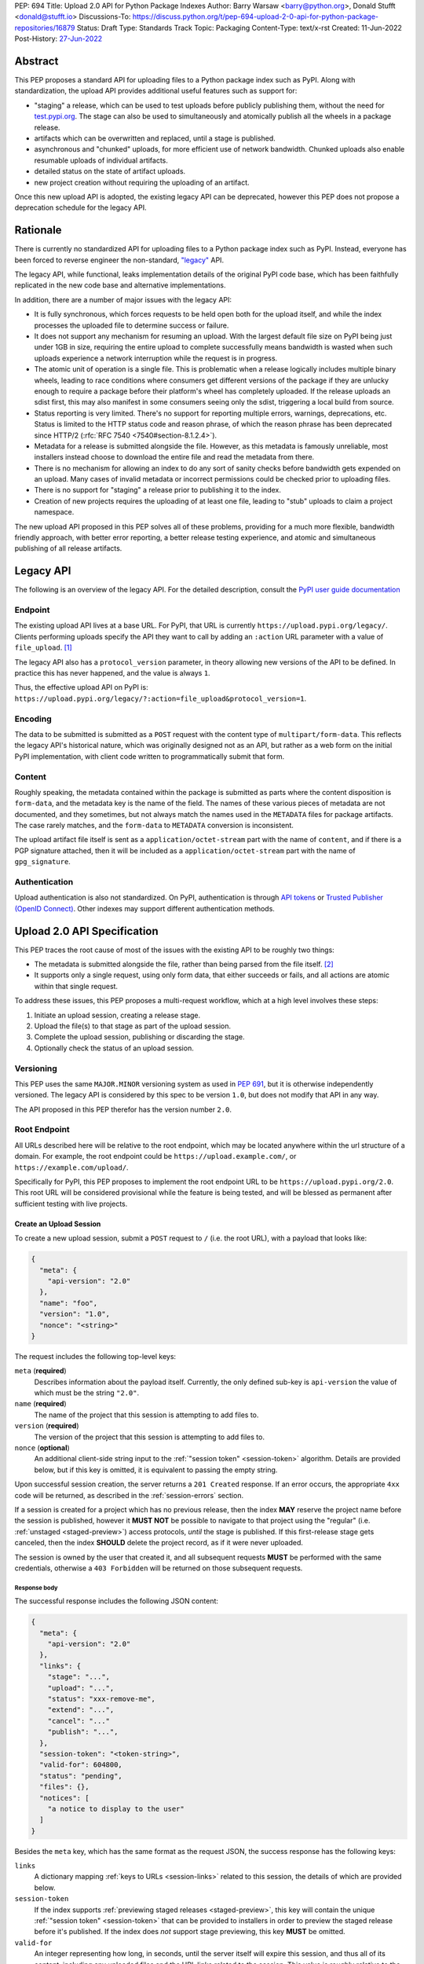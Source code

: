 PEP: 694
Title: Upload 2.0 API for Python Package Indexes
Author: Barry Warsaw <barry@python.org>, Donald Stufft <donald@stufft.io>
Discussions-To: https://discuss.python.org/t/pep-694-upload-2-0-api-for-python-package-repositories/16879
Status: Draft
Type: Standards Track
Topic: Packaging
Content-Type: text/x-rst
Created: 11-Jun-2022
Post-History: `27-Jun-2022 <https://discuss.python.org/t/pep-694-upload-2-0-api-for-python-package-repositories/16879>`__


Abstract
========

This PEP proposes a standard API for uploading files to a Python package index such as PyPI.  Along
with standardization, the upload API provides additional useful features such as support for:

* "staging" a release, which can be used to test uploads before publicly publishing them, without the
  need for `test.pypi.org <https://test.pypi.org/>`__.  The stage can also be used to simultaneously
  and atomically publish all the wheels in a package release.

* artifacts which can be overwritten and replaced, until a stage is published.

* asynchronous and "chunked" uploads, for more efficient use of network bandwidth.  Chunked uploads
  also enable resumable uploads of individual artifacts.

* detailed status on the state of artifact uploads.

* new project creation without requiring the uploading of an artifact.

Once this new upload API is adopted, the existing legacy API can be deprecated, however this PEP
does not propose a deprecation schedule for the legacy API.


Rationale
=========

There is currently no standardized API for uploading files to a Python package index such as
PyPI. Instead, everyone has been forced to reverse engineer the non-standard, `"legacy"
<https://docs.pypi.org/api/upload/>`__ API.

The legacy API, while functional, leaks implementation details of the original PyPI code base,
which has been faithfully replicated in the new code base and alternative implementations.

In addition, there are a number of major issues with the legacy API:

* It is fully synchronous, which forces requests to be held open both for the upload itself, and
  while the index processes the uploaded file to determine success or failure.

* It does not support any mechanism for resuming an upload. With the largest default file size on
  PyPI being just under 1GB in size, requiring the entire upload to complete successfully means
  bandwidth is wasted when such uploads experience a network interruption while the request is in
  progress.

* The atomic unit of operation is a single file.  This is problematic when a release logically
  includes multiple binary wheels, leading to race conditions where consumers get different versions
  of the package if they are unlucky enough to require a package before their platform's wheel has
  completely uploaded. If the release uploads an sdist first, this may also manifest in some
  consumers seeing only the sdist, triggering a local build from source.

* Status reporting is very limited.  There's no support for reporting multiple errors, warnings,
  deprecations, etc.  Status is limited to the HTTP status code and reason phrase, of which the
  reason phrase has been deprecated since HTTP/2 (:rfc:`RFC 7540 <7540#section-8.1.2.4>`).

* Metadata for a release is submitted alongside the file. However, as this metadata is famously
  unreliable, most installers instead choose to download the entire file and read the metadata from
  there.

* There is no mechanism for allowing an index to do any sort of sanity checks before bandwidth gets
  expended on an upload.  Many cases of invalid metadata or incorrect permissions could be checked
  prior to uploading files.

* There is no support for "staging" a release prior to publishing it to the index.

* Creation of new projects requires the uploading of at least one file, leading to "stub" uploads
  to claim a project namespace.

The new upload API proposed in this PEP solves all of these problems, providing for a much more
flexible, bandwidth friendly approach, with better error reporting, a better release testing
experience, and atomic and simultaneous publishing of all release artifacts.


Legacy API
==========

The following is an overview of the legacy API.  For the detailed description, consult the
`PyPI user guide documentation <https://docs.pypi.org/api/upload/>`__


Endpoint
--------

The existing upload API lives at a base URL.  For PyPI, that URL is currently
``https://upload.pypi.org/legacy/``.  Clients performing uploads specify the API they want to call
by adding an ``:action`` URL parameter with a value of ``file_upload``. [#fn-action]_

The legacy API also has a ``protocol_version`` parameter, in theory allowing new versions of the API
to be defined.  In practice this has never happened, and the value is always ``1``.

Thus, the effective upload API on PyPI is:
``https://upload.pypi.org/legacy/?:action=file_upload&protocol_version=1``.


Encoding
--------

The data to be submitted is submitted as a ``POST`` request with the content type of
``multipart/form-data``.  This reflects the legacy API's historical nature, which was originally
designed not as an API, but rather as a web form on the initial PyPI implementation, with client code
written to programmatically submit that form.


Content
-------

Roughly speaking, the metadata contained within the package is submitted as parts where the content
disposition is ``form-data``, and the metadata key is the name of the field. The names of these
various pieces of metadata are not documented, and they sometimes, but not always match the names
used in the ``METADATA`` files for package artifacts. The case rarely matches, and the ``form-data``
to ``METADATA`` conversion is inconsistent.

The upload artifact file itself is sent as a ``application/octet-stream`` part with the name of
``content``, and if there is a PGP signature attached, then it will be included as a
``application/octet-stream`` part with the name of ``gpg_signature``.


Authentication
--------------

Upload authentication is also not standardized. On PyPI, authentication is through `API tokens
<https://pypi.org/help/>`__ or `Trusted Publisher (OpenID Connect)
<https://docs.pypi.org/trusted-publishers/>`__.  Other indexes may support different authentication
methods.


Upload 2.0 API Specification
============================

This PEP traces the root cause of most of the issues with the existing API to be
roughly two things:

- The metadata is submitted alongside the file, rather than being parsed from the
  file itself. [#fn-metadata]_

- It supports only a single request, using only form data, that either succeeds or fails, and all
  actions are atomic within that single request.

To address these issues, this PEP proposes a multi-request workflow, which at a high level involves
these steps:

#. Initiate an upload session, creating a release stage.
#. Upload the file(s) to that stage as part of the upload session.
#. Complete the upload session, publishing or discarding the stage.
#. Optionally check the status of an upload session.


Versioning
----------

This PEP uses the same ``MAJOR.MINOR`` versioning system as used in :pep:`691`, but it is otherwise
independently versioned. The legacy API is considered by this spec to be version ``1.0``, but does
not modify that API in any way.

The API proposed in this PEP therefor has the version number ``2.0``.


Root Endpoint
-------------

All URLs described here will be relative to the root endpoint, which may be located anywhere within
the url structure of a domain. For example, the root endpoint could be
``https://upload.example.com/``, or ``https://example.com/upload/``.

Specifically for PyPI, this PEP proposes to implement the root endpoint URL to be
``https://upload.pypi.org/2.0``.  This root URL will be considered provisional while the feature is
being tested, and will be blessed as permanent after sufficient testing with live projects.


.. _session-create:

Create an Upload Session
~~~~~~~~~~~~~~~~~~~~~~~~

To create a new upload session, submit a ``POST`` request to ``/`` (i.e. the root URL), with a
payload that looks like:

.. code-block:: json

    {
      "meta": {
        "api-version": "2.0"
      },
      "name": "foo",
      "version": "1.0",
      "nonce": "<string>"
    }


The request includes the following top-level keys:

``meta`` (**required**)
    Describes information about the payload itself.  Currently, the only defined sub-key is
    ``api-version`` the value of which must be the string ``"2.0"``.

``name`` (**required**)
    The name of the project that this session is attempting to add files to.

``version`` (**required**)
    The version of the project that this session is attempting to add files to.

``nonce`` (**optional**)
    An additional client-side string input to the :ref:`"session token" <session-token>`
    algorithm.  Details are provided below, but if this key is omitted, it is equivalent
    to passing the empty string.

Upon successful session creation, the server returns a ``201 Created`` response.  If an error
occurs, the appropriate ``4xx`` code will be returned, as described in the :ref:`session-errors`
section.

If a session is created for a project which has no previous release, then the index **MAY** reserve
the project name before the session is published, however it **MUST NOT** be possible to navigate to
that project using the "regular" (i.e. :ref:`unstaged <staged-preview>`) access protocols, *until*
the stage is published.  If this first-release stage gets canceled, then the index **SHOULD** delete
the project record, as if it were never uploaded.

The session is owned by the user that created it, and all subsequent requests **MUST** be performed
with the same credentials, otherwise a ``403 Forbidden`` will be returned on those subsequent
requests.

.. _session-response:

Response body
+++++++++++++

The successful response includes the following JSON content:

.. code-block:: json

    {
      "meta": {
        "api-version": "2.0"
      },
      "links": {
        "stage": "...",
        "upload": "...",
        "status": "xxx-remove-me",
        "extend": "...",
        "cancel": "..."
        "publish": "...",
      },
      "session-token": "<token-string>",
      "valid-for": 604800,
      "status": "pending",
      "files": {},
      "notices": [
        "a notice to display to the user"
      ]
    }


Besides the ``meta`` key, which has the same format as the request JSON, the success response has
the following keys:

``links``
    A dictionary mapping :ref:`keys to URLs <session-links>` related to this session, the details of
    which are provided below.

``session-token``
    If the index supports :ref:`previewing staged releases <staged-preview>`, this key will contain
    the unique :ref:`"session token" <session-token>` that can be provided to installers in order to
    preview the staged release before it's published.  If the index does *not* support stage
    previewing, this key **MUST** be omitted.

``valid-for``
    An integer representing how long, in seconds, until the server itself will expire this session,
    and thus all of its content, including any uploaded files and the URL links related to the
    session. This value is roughly relative to the time at which the session was created or
    :ref:`extended <session-extension>`.  The session **SHOULD** live at least this much longer
    unless the client itself has canceled or published the session. Servers **MAY** choose to
    *increase* this time, but should never *decrease* it, except naturally through the passage of
    time.  Clients can query the `session status <session-status>` to get time remaining in the
    session.

``status``
    A string that contains one of ``pending``, ``published``, ``error``, or ``canceled``,
    representing the overall :ref:`status of the session <session-status>`.

``files``
    A mapping containing the filenames that have been uploaded to this session, to a mapping
    containing details about each :ref:`file referenced in this session <session-files>`.

``notices``
    An optional key that points to an array of human-readable informational notices that the server
    wishes to communicate to the end user.  These notices are specific to the overall session, not
    to any particular file in the session.

.. _session-links:

Session Links
+++++++++++++

For the ``links`` key in the success JSON, the following sub-keys are valid:

``upload``
    The endpoint for this session clients will use to initiate :ref:`uploads <file-uploads>` for
    each file to be included in this session.

``stage``
    The endpoint where this staged release can be :ref:`previewed <staged-preview>` prior to
    publishing the session.  This can be used to download and verify the not-yet-public files.  If
    the index does not support previewing staged releases, this key **MUST** be omitted.

``publish``
    The endpoint which triggers :ref:`publishing this session <publish-session>`.

``status``
    The endpoint that can be used to query the :ref:`current status <session-status>` of this
    session.

``extend``
    The endpoint that can be used to :ref:`extend <session-extension>` the current session, *if* the
    server supports it.  If the server does not support session extension, this key **MUST** be omitted.

``cancel``
    The endpoint that can be used to :ref:`cancel and discard the session <session-cancellation>`.


.. _session-files:

Session Files
+++++++++++++

The ``files`` key contains a mapping from the names of the files uploaded in this session to a
sub-mapping with the following keys:

``status``
    A string with the same values and semantics as the :ref:`session status key <session-status>`,
    except that it indicates the status of the specific referenced file.

``link``
    The *absolute* URL that the client should use to reference this specific file.  This URL is used
    to retrieve, replace, or delete the :ref:`referenced file <file-uploads>`.  If a ``nonce`` was
    provided, this URL **MUST** be obfuscated with a non-guessable token as described in the
    :ref:`session token <session-token>` section.

``notices``
    An optional key with similar format and semantics as the ``notices`` session key, except that
    these notices are specific to the referenced file.

If a second session is created for the same name-version pair while a session for that pair is in
the ``pending`` state, then the server **MUST** return the JSON status response for the already
existing session, along with the ``200 Ok`` status code rather than creating a new, empty session.


.. _file-uploads:

File Upload
~~~~~~~~~~~

After creating the session, the ``upload`` endpoint from the response's :ref:`session links
<session-links>` mapping is used to upload new files into that session.  Clients **MUST** use the
provided ``upload`` URL and **MUST NOT** assume there is any pattern or commonality to those URLs
from one session to the next.

To initiate a file upload, a client sends a ``POST`` request to the ``upload`` URL.  The request
body has the following JSON format:

.. code-block:: json

    {
      "meta": {
        "api-version": "2.0"
      },
      "filename": "foo-1.0.tar.gz",
      "size": 1000,
      "hashes": {"sha256": "...", "blake2b": "..."},
      "metadata": "..."
    }


Besides the standard ``meta`` key, the request JSON has the following additional keys:

``filename`` (**required**)
    The name of the file being uploaded.

``size`` (**required**)
    The size in bytes of the file being uploaded.

``hashes`` (**required**)
    A mapping of hash names to hex-encoded digests.  Each of these digests are the checksums of the
    file being uploaded when hashed by the algorithm identified in the name.

    By default, any hash algorithm available in `hashlib
    <https://docs.python.org/3/library/hashlib.html>`_ can be used as a key for the hashes
    dictionary [#fn-hash]_. At least one secure algorithm from ``hashlib.algorithms_guaranteed``
    **MUST** always be included. This PEP specifically recommends ``sha256``.

    Multiple hashes may be passed at a time, but all hashes provided **MUST** be valid for the file.

``metadata`` (**optional**)
    If given, this is a string value containing the file's `core metadata
    <https://packaging.python.org/en/latest/specifications/core-metadata/>`_.

Servers **MAY** use the data provided in this request to do some sanity checking prior to
allowing the file to be uploaded.  These checks may include, but are not limited to:

- Checking if the ``filename`` already exists in a published release
- Checking if the ``size`` would exceed any project or file quota
- Checking if the contents of the ``metadata``, if provided, are valid

If the server determines that upload should proceed, it will return a ``201 Created`` response, with
an empty body, and a ``Location`` header pointing to the URL that the file itself should be uploaded
to.  The :ref:`status <session-status>` of the session will also include the filename in the
``files`` mapping, with the above ``Location`` URL included in under the ``link`` sub-key.


.. _upload-contents:

Upload File Contents
++++++++++++++++++++

The actual file contents are uploaded by issuing a ``POST`` request to this URL location.  The
client may either upload the entire file in a single request, or it may opt for "chunked" upload
where the file contents are split into multiple requests, as described below.

In either case, the request **MUST** include both a ``Content-Length`` and a ``Content-Type``
header.  The ``Content-Type`` header **MUST** be ``application/octet-stream``.  The body of the
request as unencoded raw binary data.

For all-in-one requests, where the entire file contents is uploaded in a single request, the
``Content-Length`` size is the size of the entire file in bytes, and this **MUST** match the size
given in the original session creation request.  If this single-request upload fails, the entire
file must be resent in another single HTTP request.  This is the recommended, preferred format for
file uploads since fewer requests are required.

As an example, if uploading a 100,000 byte file, you would send headers like::

    Content-Length: 100000
    Content-Type: application/octet-stream
    Upload-Token: :nYuc7Lg2/Lv9S4EYoT9WE6nwFZgN/TcUXyk9wtwoABg=:

If the upload completes successfully, the server **MUST** respond with a ``201 Created`` status.
The response body has no content.

However for large files, uploading the file in a single request may result in timeouts, so clients
can opt to upload the file in multiple chunks.  For chunked uploads, the client **MUST**
[#fn-chunk-token]_ generate a unique token which is provided in each request for this file upload.
This token is a binary blob, `base64 <https://docs.python.org/3/library/base64.html>`__ encoded,
bracketed by the ``:`` (colon) character, and included in the ``Upload-Token`` header.  Clients
**SHOULD** use at least 32 bytes of cryptographically secure data. For example, the following
algorithm can be used:

.. code-block:: python

    from base64 import b64encode
    from secrets import token_bytes

    header = f':{b64encode(token_bytes(32)).decode()}:'

To upload the file in multiple chunks, a client sends multiple ``POST`` requests to the
same URL as above, with one request per chunk.

For chunked uploads, the ``Content-Length`` is equal to the size in bytes of the chunk that is
currently being sent. The client **MUST** include a ``Upload-Offset`` header which indicates the
byte offset that the content included in this chunk's request starts at and an ``Upload-Incomplete``
header with the value ``1``.  For the first chunk, the ``Upload-Offset`` header **MUST** be set to
``0``.  As with single-request uploads, the ``Content-Type`` header is ``application/octet-stream``
and the body is the raw, unencoded bytes of the chunk.

For example, if uploading a 100,000 byte file in 1000 byte chunks, the first chunk's
headers would be:

.. code-block:: email

    Content-Length: 1000
    Content-Type: application/octet-stream
    Upload-Token: :nYuc7Lg2/Lv9S4EYoT9WE6nwFZgN/TcUXyk9wtwoABg=:
    Upload-Offset: 0
    Upload-Incomplete: 1

For the second chunk representing bytes 1000 through 1999, include the following headers:

.. code-block:: email

    Content-Length: 1000
    Content-Type: application/octet-stream
    Upload-Token: :nYuc7Lg2/Lv9S4EYoT9WE6nwFZgN/TcUXyk9wtwoABg=:
    Upload-Offset: 1000
    Upload-Incomplete: 1

.. _complete-the-upload:

The final chunk of data **MUST** omit the ``Upload-Incomplete`` header, since at that point the
entire file has been uploaded.

For each successful chunk, the server **MUST** respond with a ``202 Accepted`` header, except for
the final chunk, which **MUST** be a ``201 Created``, and as with non-chunked uploads, the body of
these responses has no content.

With both chunked and non-chunked uploads, once completed successfully, the file **MUST** not be
publicly visible in the repository, but merely staged until the upload session is :ref:`completed
<publish-session>`.  The file **MUST** be visible at the ``stage`` :ref:`URL <session-links>` but
only if the server supports :ref:`previews <staged-preview>`.  Partially uploaded chunked files
**SHOULD NOT** be visible at the ``stage`` URL.

The following constraints are placed on uploads regardless of whether they are single chunk or
multiple chunks:

- A client **MUST NOT** perform multiple ``POST`` requests in parallel for the same file to avoid
  race conditions and data loss or corruption. The server **MAY** terminate any ongoing ``POST``
  request that utilizes the same ``Upload-Token`` for chunks of a different file.

- If the offset provided in ``Upload-Offset`` is not ``0`` or correctly specifies the byte offset of
  the next chunk in an incomplete upload, then the server **MUST** respond with a ``409 Conflict``.
  This means that a client **MAY NOT** upload chunks out of order.

- Once an upload has started with a specific token, you may not use another token for that file
  without deleting the in-progress upload.

- Once a file upload has completed successfully, you may initiate another upload for that file,
  which **once completed**, will replace that file.  This is possible until the entire session is
  completed, at which point no further file uploads (either creating or replacing a session file)
  are accepted.  I.e. once a session is published, the files included in that release are immutable
  [#fn-immutable]_.


Resume an Upload
++++++++++++++++

To resume an upload, you first have to know how much of the file's contents the server has already
received.  If this is not already known, a client can make a ``HEAD`` request with their existing
``Upload-Token`` to the same URL they were uploading the file to.

The server **MUST** respond back with a ``204 No Content`` response, with an ``Upload-Offset``
header that indicates what offset the client should continue uploading from. If the server has not
received any data, then this would be ``0``, if it has received 1007 bytes then it would be
``1007``.

Once the client has retrieved the offset that they need to start from, they can upload the rest of
the file as described above, either in a single request containing all of the remaining bytes, or in
multiple chunks as per the above protocol.


.. _cancel-an-upload:

Canceling an In-Progress Upload
+++++++++++++++++++++++++++++++

If a client wishes to cancel an upload of a specific file, for instance because they need to upload
a different file, they may do so by issuing a ``DELETE`` request to the file upload URL with the
``Upload-Token`` used to upload the file in the first place.

A successful cancellation request **MUST** response with a ``204 No Content``.


Delete a Partial or Fully Uploaded File
+++++++++++++++++++++++++++++++++++++++

For files which have already been completely uploaded, clients can delete the file by issuing a
``DELETE`` request to the file upload URL without the ``Upload-Token``.

A successful deletion request **MUST** response with a ``204 No Content``.


Replacing a Partially or Fully Uploaded File
++++++++++++++++++++++++++++++++++++++++++++

To replace a session file, the file upload **MUST** have been previously completed or deleted.  It
is not possible to replace a file if the upload for that file is incomplete.  Clients have two
options to replace an incomplete upload:

- :ref:`Cancel the in-progress upload <cancel-an-upload>` by issuing a ``DELETE`` of that specific
  file.  After this, the new file upload can be initiated.

- :ref:`Complete the in-progress upload <complete-the-upload>` by uploading a zero-length chunk
  omitting the ``Upload-Incomplete`` header.  This effectively truncates and completes the
  in-progress upload, after which point the new upload can commence.


.. _session-status:

Session Status
~~~~~~~~~~~~~~

At any time, a client can query the status of the session by issuing a ``GET`` request to the
``status`` URL from the :ref:`initial session response body <session-response>`.  As with other
session requests, clients **MUST NOT** assume that there is any commonality to what :ref:`session
URLs <session-links>` look like from one session to the next.

The server will respond to this ``GET`` request with the same :ref:`response <session-response>`
that they got when they initially created the upload session, except with any changes to ``status``,
``valid-for``, or ``files`` reflected.


.. _session-extension:

Session Extension
~~~~~~~~~~~~~~~~~

Servers **MAY** allow clients to extend sessions, but the overall lifetime and number of extensions
allowed is left to the server.  To extend a session, a client issues a ``POST`` request to the
``extend`` :ref:`session link <session-links>` given in the :ref:`session creation <session-create>`
request.  The JSON body of this request looks like:

.. code-block:: json

    {
      "meta": {
        "api-version": "2.0"
      },
      "extend-for": 3600
    }

The number of seconds specified is just a suggestion to the server for the number of additional
seconds to extend the current session.  For example, if the client wants to extend the current
session for another hour, ``extend-for`` would be ``3600``.  Upon successful extension, the server
will respond with the same :ref:`response <session-response>` that they got when they initially
created the upload session, except with any changes to ``status``, ``valid-for``, or ``files``
reflected.

If the server refuses to extend the session for the requested number of seconds, it still returns a
success response, and the ``valid-for`` key will simply include the number of seconds remaining in
the current session.


.. _session-cancellation:

Session Cancellation
~~~~~~~~~~~~~~~~~~~~

To cancel an entire session, a client issues a ``DELETE`` request to the same session URL as
before. The server then marks the session as canceled, and **SHOULD** purge any data that was
uploaded as part of that session.  Future attempts to access that session URL or any of the file
upload URLs **MUST** return a ``404 Not Found``.

To prevent dangling sessions, servers may also choose to cancel timed-out sessions on their own
accord. It is recommended that servers expunge their sessions after no less than a week, but each
server may choose their own schedule.


.. _publish-session:

Session Completion
~~~~~~~~~~~~~~~~~~

To complete a session and publish the files that have been included in it, a client **MUST** send a
``POST`` request to the ``publish`` URL in the session status payload.  The body of the request
contains no content.

If the server is able to immediately complete the session, it may do so and return a ``201 Created``
response. If it is unable to immediately complete the session (for instance, if it needs to do
processing that may take longer than reasonable in a single HTTP request), then it may return a
``202 Accepted`` response.

In either case, the server should include a ``Location`` header pointing back to the session status
URL, and if the server returned a ``202 Accepted``, the client may poll that URL to watch for the
status to change.

If a session is published that has no staged files, the operation is effectively a no-op, except
where a new project name is being reserved.  In this case, the new project is created, reserved, and
owned by the user that created the session.


.. _session-token:

Session Token
~~~~~~~~~~~~~

When creating a session, clients can provide a ``nonce`` in the :ref:`initial session creation
request <session-create>` .  This nonce is a string with arbitrary content.  The ``nonce`` is
optional, and if omitted, is equivalent to providing an empty string.

In order to support previewing of staged uploads, the package ``name`` and ``version``, along with
this ``nonce`` are used as input into a hashing algorithm to produce a unique "session token".  This
session token is valid for the life of the session (i.e., until it is completed, either by
cancellation or publishing), and can be provided to supporting installers to gain access to the
staged release.

The use of the ``nonce`` allows clients to decide whether they want to obscure the visibility of
their staged releases or not, and there can be good reasons for either choice.  For example, if a CI
system wants to upload some wheels for a new release, and wants to allow independent validation of a
stage before it's published, the client may opt for not including a nonce.  On the other hand, if a
client would like to pre-seed a release which it publishes atomically at the time of a public
announcement, that client will likely opt for providing a nonce.

The `SHA256 algorithm <https://docs.python.org/3/library/hashlib.html#hashlib.sha256>`_ is used to
turn these inputs into a unique token, in the order ``name``, ``version``, ``nonce``, using the
following Python code as an example:

.. code-block:: python

    from hashlib import sha256

    def gentoken(name: bytes, version: bytes, nonce: bytes = b''):
        h = sha256()
        h.update(name)
        h.update(version)
        h.update(nonce)
        return h.hexdigest()

It should be evident that if no ``nonce`` is provided in the :ref:`session creation request
<session-create>`, then the preview token is easily guessable from the package name and version
number alone.  Clients can elect to omit the ``nonce`` (or set it to the empty string themselves) if
they want to allow previewing from anybody without access to the preview token.  By providing a
non-empty ``nonce``, clients can elect for security-through-obscurity, but this does not protect
staged files behind any kind of authentication.


.. _staged-preview:

Stage Previews
~~~~~~~~~~~~~~

The ability to preview staged releases before they are published is an important feature of this
PEP, enabling an additional level of last-mile testing before the release is available to the
public.  Indexes **MAY** provide this functionality in one or both of the following ways.

* Through the URL provided in the ``stage`` sub-key of the :ref:`links key <session-links>`
  returned when the session is created.  The ``stage`` URL can be passed to installers such as
  ``pip`` by setting the `--extra-index-url
  <https://pip.pypa.io/en/stable/cli/pip_install/#cmdoption-extra-index-url>`__ flag to this value.
  Multiple stages can even be previewed by repeating this flag with multiple values.

* By passing the ``Stage-Token`` header to the `Simple Repository API
  <https://packaging.python.org/en/latest/specifications/simple-repository-api/>`_ requests or the
  :pep:`691` JSON-based Simple API, with the value from the ``session-token`` sub-key of the JSON
  response to the session creation request.  Multiple ``Stage-Token`` headers are allowed.  It is
  recommended that installers add a ``--staged <token>`` or similarly named option to set the
  ``Stage-Token`` header at the command line.

In both cases, the index will return views that expose the staged releases to the installer tool,
making them available to download and install into virtual environments built for that last-mile
testing.  The former option allows for existing installers to preview staged releases with no
changes, although perhaps in a less user-friendly way.  The latter option can be a better user
experience, but the details of this are left to installer tool maintainers.

**XXX verify Stage-Token exists - I think it doesn't**


.. _session-errors:

Errors
------

All error responses that contain content will have a body that looks like:

.. code-block:: json

    {
      "meta": {
        "api-version": "2.0"
      },
      "message": "...",
      "errors": [
        {
          "source": "...",
          "message": "..."
        }
      ]
    }

Besides the standard ``meta`` key, this has the following top level keys:

``message``
    A singular message that encapsulates all errors that may have happened on this
    request.

``errors``
    An array of specific errors, each of which contains a ``source`` key, which is a string that
    indicates what the source of the error is, and a ``message`` key for that specific error.

The ``message`` and ``source`` strings do not have any specific meaning, and are intended for human
interpretation to aid in diagnosing underlying issue.


Content Types
-------------

Like :pep:`691`, this PEP proposes that all requests and responses from this upload API will have a
standard content type that describes what the content is, what version of the API it represents, and
what serialization format has been used.

This standard request content type applies to all requests *except* for :ref:`file upload requests
<upload-contents>` which, since they contain only binary data, is ``application/octet-stream``.

The structure of the ``Content-Type`` header for all other requests is:

.. code-block:: text

    application/vnd.pypi.upload.$version+$format

Since minor API version differences should never be disruptive, only the major version is included
in the content type; the version number is prefixed with a ``v``.

Unlike :pep:`691`, this PEP does not change the existing *legacy* `1.0`` upload API in any way, so
servers are required to host the new API described in this PEP at a different endpoint than the
existing upload API.

Since JSON is the only defined request format defined in this PEP, all non-file-upload requests
defined in this PEP **MUST** include a ``Content-Type`` header value of:

- ``application/vnd.pypi.upload.v2+json``.

As with :pep:`691`, a special "meta" version is supported named ``latest``, the purpose of which is
to allow clients to request the latest version implemented by the server, without having to know
ahead of time what that version is.  It is recommended however, that clients be explicit about what
versions they support.

Similar to :pep:`691`, this PEP also standardizes on using server-driven content negotiation to
allow clients to request different versions or serialization formats, which includes the ``format``
part of the content type.  However, since this PEP expects the existing legacy ``1.0`` upload API to
exist at a different endpoint, and this PEP currently only provides for JSON serialization, this
mechanism is not particularly useful.  Clients only have a single version and serialization they can
request. However clients **SHOULD** be prepared to handle content negotiation gracefully in the case
that additional formats or versions are added in the future.


FAQ
===

Does this mean PyPI is planning to drop support for the existing upload API?
----------------------------------------------------------------------------

At this time PyPI does not have any specific plans to drop support for the existing upload API.

Unlike with :pep:`691` there are significant benefits to doing so, so it is likely that support for
the legacy upload API to be (responsibly) deprecated and removed at some point in the future.  Such
future deprecation planning is explicitly out of scope for *this* PEP.


Is this Resumable Upload protocol based on anything?
----------------------------------------------------

Yes!

It's actually the protocol specified in an `Active Internet-Draft <ietf-draft>`_, where the authors
took what they learned implementing `tus <https://tus.io/>`_ to provide the idea of resumable
uploads in a wholly generic, standards based way.

.. _ietf-draft: https://datatracker.ietf.org/doc/draft-ietf-httpbis-resumable-upload/

The only deviation we've made from that spec is that we don't use the ``104 Upload Resumption
Supported`` informational response in the first ``POST`` request. This decision was made for a few
reasons:

- The ``104 Upload Resumption Supported`` is the only part of that draft which does not rely
  entirely on things that are already supported in the existing standards, since it was adding a new
  informational status.

- Many clients and web frameworks don't support ``1xx`` informational responses in a very good way,
  if at all, adding it would complicate implementation for very little benefit.

- The purpose of the ``104 Upload Resumption Supported`` support is to allow clients to determine
  that an arbitrary endpoint that they're interacting with supports resumable uploads. Since this
  PEP is mandating support for that in servers, clients can just assume that the server they are
  interacting with supports it, which makes using it unneeded.

- In theory, if the support for ``1xx`` responses got resolved and the draft gets accepted with it
  in, we can add that in at a later date without changing the overall flow of the API.

There is a risk that the above draft doesn't get accepted, but even if it does not, that doesn't
actually affect us. It would just mean that our support for resumable uploads is an application
specific protocol, but is still wholly standards compliant.


Can I use the upload 2.0 API to reserve a project name?
-------------------------------------------------------

Yes!  If you're not ready to upload files to make a release, you can still reserve a project
name (assuming of course that the name doesn't already exist).

To do this, :ref:`create a new session <session-create>`, then :ref:`publish the session
<publish-session>` without uploading any files.  While the ``version`` key is required in the JSON
body of the create session request, you can simply use the placeholder version number ``"0.0.0"``.

The user that created the session will become the owner of the new project.


Open Questions
==============

Multipart Uploads vs tus
------------------------

This PEP currently bases the actual uploading of files on an internet draft from ``tus.io`` that
supports resumable file uploads.

That protocol requires a few things:

- That the client selects a secure ``Upload-Token`` that they use to identify uploading a single
  file.

- That if clients don't upload the entire file in one shot, that they have to submit the chunks
  serially, and in the correct order, with all but the final chunk having a ``Upload-Incomplete: 1``
  header.

- Resumption of an upload is essentially just querying the server to see how much data they've
  gotten, then sending the remaining bytes (either as a single request, or in chunks).

- The upload implicitly is completed when the server successfully gets all of the data from the
  client.

This has the benefit that if a client doesn't care about resuming their download, it can essentially
ignore the protocol.  Clients can just ``POST`` the file to the file upload URL, and if it doesn't
succeed, they can just ``POST`` the whole file again.

The other benefit is that even if clients do want to support resumption, unless they *need* to
resume the download, they can still just ``POST`` the file.

Another, possibly theoretical benefit is that for hashing the uploaded files, the serial chunks
requirement means that the server can maintain hashing state between requests, update it for each
request, then write that file back to storage. Unfortunately this isn't actually possible to do with
Python's `hashlib <https://docs.python.org/3/library/hashlib.html>`__ standard library module.
There are some libraries third party libraries, such as `Rehash
<https://rehash.readthedocs.io/en/latest/>`__ that do implement the necessary APIs, but they don't
support every hash that ``hashlib`` does (e.g. ``blake2`` or ``sha3`` at the time of writing).

We might also need to reconstitute the download for processing anyways to do things like extract
metadata, etc from it, which would make it a moot point.

The downside is that there is no ability to parallelize the upload of a single file because each
chunk has to be submitted serially.

AWS S3 has a similar API, and most blob stores have copied it either wholesale or something like it
which they call multipart uploading.

The basic flow for a multipart upload is:

#. Initiate a multipart upload to get an upload ID.
#. Break your file up into chunks, and upload each one of them individually.
#. Once all chunks have been uploaded, finalize the upload. This is the step where any errors would
   occur.

Such multipart uploads do not directly support resuming an upload, but it allows clients to control
the "blast radius" of failure by adjusting the size of each part they upload, and if any of the
parts fail, they only have to resend those specific parts.  The trade-off is that it allows for more
parallelism when uploading a single file, allowing clients to maximize their bandwidth using
multiple threads to send the file data.

We wouldn't need an explicit step (1), because our session would implicitly initiate a multipart
upload for each file.

There are downsides to this though:

- Clients have to do more work on every request to have something resembling resumable uploads. They
  would *have* to break the file up into multiple parts rather than just making a single POST
  request, and only needing to deal with the complexity if something fails.

- Clients that don't care about resumption at all still have to deal with the third explicit step,
  though they could just upload the file all as a single part. (S3 works around this by having
  another API for one shot uploads, but the PEP authors place a high value on having a single API
  for uploading any individual file.)

- Verifying hashes gets somewhat more complicated. AWS implements hashing multipart uploads by
  hashing each part, then the overall hash is just a hash of those hashes, not of the content
  itself.  Since PyPI needs to know the actual hash of the file itself anyway, we would have to
  reconstitute the file, read its content, and hash it once it's been fully uploaded, though it
  could still use the hash of hashes trick for checksumming the upload itself.

The PEP authors lean towards ``tus`` style resumable uploads, due to them being simpler to use,
easier to imp;lement, and more consistent, with the main downside being that multi-threaded
performance is theoretically left on the table.

One other possible benefit of the S3 style multipart uploads is that you don't have to try and do
any sort of protection against parallel uploads, since they're just supported. That alone might
erase most of the server side implementation simplification.

.. rubric:: Footnotes

.. [#fn-action] Obsolete ``:action`` values ``submit``, ``submit_pkg_info``, and ``doc_upload`` are
                no longer supported


.. [#fn-metadata] This would be fine if used as a pre-check, but the parallel metadata should be
                  validated against the actual ``METADATA`` or similar files within the
                  distribution.

.. [#fn-hash] Specifically any hash algorithm name that `can be passed to
              <https://docs.python.org/3/library/hashlib.html#hashlib.new>`_ ``hashlib.new()`` and
              which does not require additional parameters.

.. [#fn-chunk-token] Single request uploads **MAY** include the ``Upload-Token`` header, but it is
                     not required in that case.

.. [#fn-immutable] Published files may still be `yanked <https://peps.python.org/pep-0592/>`__ or
                   `deleted <https://pypi.org/help/#file-name-reuse>`__ as normal.


Copyright
=========

This document is placed in the public domain or under the
CC0-1.0-Universal license, whichever is more permissive.
